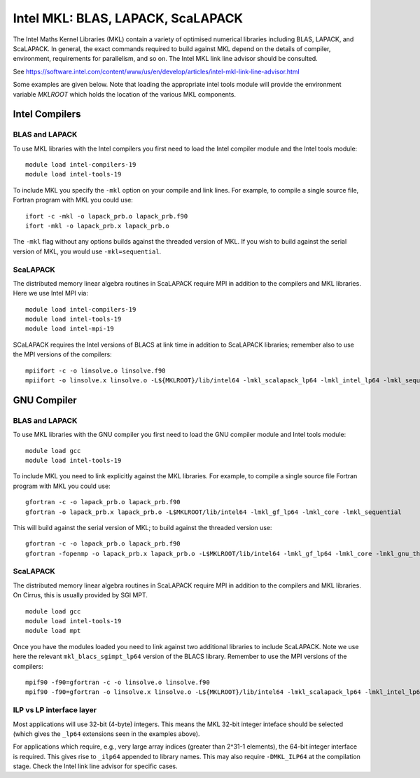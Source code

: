 Intel MKL: BLAS, LAPACK, ScaLAPACK
==================================

The Intel Maths Kernel Libraries (MKL) contain a variety of optimised
numerical libraries  including BLAS, LAPACK, and ScaLAPACK. In general,
the exact commands required to build against MKL depend on the details
of compiler, environment, requirements for parallelism, and so on. The
Intel MKL link line advisor should be consulted.

See
https://software.intel.com/content/www/us/en/develop/articles/intel-mkl-link-line-advisor.html

Some examples are given below. Note that loading the appropriate intel
tools module will provide the environment variable `MKLROOT` which holds
the location of the various MKL components.

Intel Compilers
---------------

BLAS and LAPACK
~~~~~~~~~~~~~~~

To use MKL libraries with the Intel compilers you first need to load the Intel
compiler module and the Intel tools module:

::

   module load intel-compilers-19
   module load intel-tools-19

To include MKL you specify the ``-mkl`` option on your compile and link lines.
For example, to compile a single source file, Fortran program with MKL you could use:

::

   ifort -c -mkl -o lapack_prb.o lapack_prb.f90
   ifort -mkl -o lapack_prb.x lapack_prb.o

The ``-mkl`` flag without any options builds against the threaded version of MKL.
If you wish to build against the serial version of MKL, you would use
``-mkl=sequential``.

ScaLAPACK
~~~~~~~~~

The distributed memory linear algebra routines in ScaLAPACK require MPI in
addition to the compilers and MKL libraries. Here we use Intel MPI via:

::

   module load intel-compilers-19
   module load intel-tools-19
   module load intel-mpi-19

SCaLAPACK requires the Intel versions of BLACS at link time in addition to
ScaLAPACK libraries; remember also to use the MPI versions
of the compilers:

::

   mpiifort -c -o linsolve.o linsolve.f90
   mpiifort -o linsolve.x linsolve.o -L${MKLROOT}/lib/intel64 -lmkl_scalapack_lp64 -lmkl_intel_lp64 -lmkl_sequential -lmkl_core -lmkl_blacs_intelmpi_lp64 -lpthread -lm -ldl


GNU Compiler
------------


BLAS and LAPACK
~~~~~~~~~~~~~~~

To use MKL libraries with the GNU compiler you first need to load the GNU
compiler module and Intel tools module:

::

   module load gcc
   module load intel-tools-19

To include MKL you need to link explicitly against the MKL libraries.
For example, to compile a single source file Fortran program with MKL you
could use:

::

   gfortran -c -o lapack_prb.o lapack_prb.f90
   gfortran -o lapack_prb.x lapack_prb.o -L$MKLROOT/lib/intel64 -lmkl_gf_lp64 -lmkl_core -lmkl_sequential

This will build against the serial version of MKL; to build against the threaded version use:

::

   gfortran -c -o lapack_prb.o lapack_prb.f90
   gfortran -fopenmp -o lapack_prb.x lapack_prb.o -L$MKLROOT/lib/intel64 -lmkl_gf_lp64 -lmkl_core -lmkl_gnu_thread


ScaLAPACK
~~~~~~~~~

The distributed memory linear algebra routines in ScaLAPACK require MPI in
addition to the compilers and MKL libraries. On Cirrus, this is usually
provided by SGI MPT.

::

   module load gcc
   module load intel-tools-19
   module load mpt

Once you have the modules loaded you need to link against two additional
libraries to include ScaLAPACK. Note we use here the relevant
``mkl_blacs_sgimpt_lp64`` version of the BLACS library.
Remember to use the MPI versions of the compilers:

::

   mpif90 -f90=gfortran -c -o linsolve.o linsolve.f90
   mpif90 -f90=gfortran -o linsolve.x linsolve.o -L${MKLROOT}/lib/intel64 -lmkl_scalapack_lp64 -lmkl_intel_lp64 -lmkl_sequential -lmkl_core -lmkl_blacs_sgimpt_lp64 -lpthread -lm -ldl


ILP vs LP interface layer
~~~~~~~~~~~~~~~~~~~~~~~~~

Most applications will use 32-bit (4-byte) integers. This means the MKL
32-bit integer inteface should be selected (which gives the ``_lp64``
extensions seen in the examples above).

For applications which require, e.g., very large array indices
(greater than 2^31-1 elements), the 64-bit integer interface is
required. This gives rise to ``_ilp64`` appended to library names. 
This may also require ``-DMKL_ILP64`` at the compilation stage.
Check the Intel link line advisor for specific cases.
